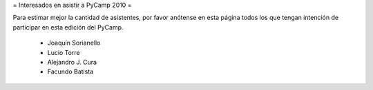 = Interesados en asistir a PyCamp 2010 =

Para estimar mejor la cantidad de asistentes, por favor anótense en esta página todos los que tengan intención de participar en esta edición del PyCamp.

 * Joaquín Sorianello
 * Lucio Torre
 * Alejandro J. Cura
 * Facundo Batista
